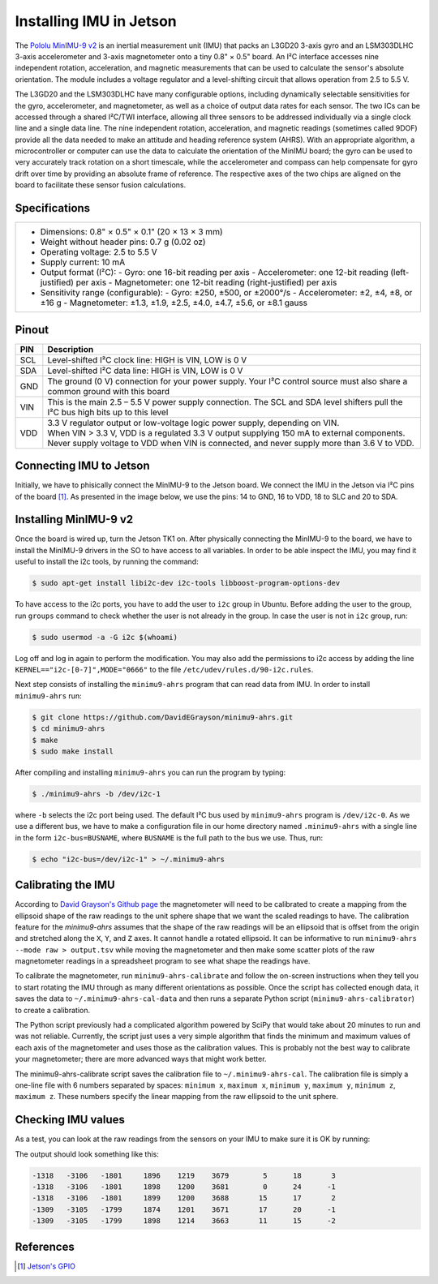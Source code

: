 ========================
Installing IMU in Jetson
========================

The `Pololu MinIMU-9 v2 <https://www.pololu.com/product/1268>`_ is an inertial measurement unit (IMU) that packs an L3GD20 3-axis gyro and an LSM303DLHC 3-axis accelerometer and 3-axis magnetometer onto a tiny 0.8" × 0.5" board. An I²C interface accesses nine independent rotation, acceleration, and magnetic measurements that can be used to calculate the sensor's absolute orientation. The module includes a voltage regulator and a level-shifting circuit that allows operation from 2.5 to 5.5 V.

.. image:: ../images/miniIMU.png
   :align: center
   :width: 500pt

The L3GD20 and the LSM303DLHC have many configurable options, including dynamically selectable sensitivities for the gyro, accelerometer, and magnetometer, as well as a choice of output data rates for each sensor. The two ICs can be accessed through a shared I²C/TWI interface, allowing all three sensors to be addressed individually via a single clock line and a single data line. The nine independent rotation, acceleration, and magnetic readings (sometimes called 9DOF) provide all the data needed to make an attitude and heading reference system (AHRS). With an appropriate algorithm, a microcontroller or computer can use the data to calculate the orientation of the MinIMU board; the gyro can be used to very accurately track rotation on a short timescale, while the accelerometer and compass can help compensate for gyro drift over time by providing an absolute frame of reference. The respective axes of the two chips are aligned on the board to facilitate these sensor fusion calculations. 

Specifications
---------------

+---------------------------------------------------------------------+
| - Dimensions: 0.8" × 0.5" × 0.1" (20 × 13 × 3 mm)                   |
| - Weight without header pins: 0.7 g (0.02 oz)                       |
| - Operating voltage: 2.5 to 5.5 V                                   |
| - Supply current: 10 mA                                             |
| - Output format (I²C):                                              |
|   - Gyro: one 16-bit reading per axis                               |
|   - Accelerometer: one 12-bit reading (left-justified) per axis     |
|   - Magnetometer: one 12-bit reading (right-justified) per axis     |
| - Sensitivity range (configurable):                                 |
|   - Gyro: ±250, ±500, or ±2000°/s                                   |
|   - Accelerometer: ±2, ±4, ±8, or ±16 g                             |
|   - Magnetometer: ±1.3, ±1.9, ±2.5, ±4.0, ±4.7, ±5.6, or ±8.1 gauss |
+---------------------------------------------------------------------+


Pinout
-------

+-----+----------------------------------------------------------------------------------------------------------------------------------+
| PIN || Description                                                                                                                     |
+=====+==================================================================================================================================+
| SCL || Level-shifted I²C clock line: HIGH is VIN, LOW is 0 V                                                                           |
+-----+----------------------------------------------------------------------------------------------------------------------------------+
| SDA || Level-shifted I²C data line: HIGH is VIN, LOW is 0 V                                                                            |
+-----+----------------------------------------------------------------------------------------------------------------------------------+
| GND || The ground (0 V) connection for your power supply. Your I²C control source must also share a common ground with this board      |
+-----+----------------------------------------------------------------------------------------------------------------------------------+
| VIN || This is the main 2.5 – 5.5 V power supply connection. The SCL and SDA level shifters pull the I²C bus high bits up to this level|
+-----+----------------------------------------------------------------------------------------------------------------------------------+
| VDD || 3.3 V regulator output or low-voltage logic power supply, depending on VIN.                                                     |
|     || When VIN > 3.3 V, VDD is a regulated 3.3 V output supplying 150 mA to external components.                                      |
|     || Never supply voltage to VDD when VIN is connected, and never supply more than 3.6 V to VDD.                                     |
+-----+----------------------------------------------------------------------------------------------------------------------------------+

Connecting IMU to Jetson
-------------------------

Initially, we have to phisically connect the MinIMU-9 to the Jetson board. We connect the IMU in the Jetson via I²C pins of the board [1]_. As presented in the image below, we use the pins: 14 to GND, 16 to VDD, 18 to SLC and 20 to SDA.

.. image:: ../images/pins.png
   :align: center
   :width: 500pt

.. image:: ../images/jetson_imu.png
   :align: center
   :width: 500pt


Installing MinIMU-9 v2
----------------------

Once the board is wired up, turn the Jetson TK1 on. After physically connecting the MinIMU-9 to the board, we have to install the MinIMU-9 drivers in the SO to have access to all variables. In order to be able inspect the IMU, you may find it useful to install the i2c tools, by running the command:

.. code-block:: bash

   $ sudo apt-get install libi2c-dev i2c-tools libboost-program-options-dev

To have access to the i2c ports, you have to add the user to ``i2c`` group in Ubuntu. Before adding the user to the group, run ``groups`` command to check whether the user is not already in the group. In case the user is not in ``i2c`` group, run:

.. code-block:: bash

   $ sudo usermod -a -G i2c $(whoami)

Log off and log in again to perform the modification. You may also add the permissions to i2c access by adding the line ``KERNEL=="i2c-[0-7]",MODE="0666"`` to the file ``/etc/udev/rules.d/90-i2c.rules``.

Next step consists of installing the ``minimu9-ahrs`` program that can read data from IMU. In order to install ``minimu9-ahrs`` run:

.. code-block:: bash

   $ git clone https://github.com/DavidEGrayson/minimu9-ahrs.git
   $ cd minimu9-ahrs
   $ make
   $ sudo make install

After compiling and installing ``minimu9-ahrs`` you can run the program by typing:

.. code-block:: bash

    $ ./minimu9-ahrs -b /dev/i2c-1

where ``-b`` selects the i2c port being used. The default I²C bus used by ``minimu9-ahrs`` program is ``/dev/i2c-0``. As we use a different bus, we have to make a configuration file in our home directory named ``.minimu9-ahrs`` with a single line in the form ``i2c-bus=BUSNAME``, where ``BUSNAME`` is the full path to the bus we use. Thus, run:

.. code-block:: bash

    $ echo "i2c-bus=/dev/i2c-1" > ~/.minimu9-ahrs


Calibrating the IMU
--------------------

According to `David Grayson's Github page <https://github.com/DavidEGrayson/minimu9-ahrs>`_ the magnetometer will need to be calibrated to create a mapping from the ellipsoid shape of the raw readings to the unit sphere shape that we want the scaled readings to have. The calibration feature for the *minimu9-ahrs* assumes that the shape of the raw readings will be an ellipsoid that is offset from the origin and stretched along the ``X``, ``Y``, and ``Z`` axes. It cannot handle a rotated ellipsoid. It can be informative to run ``minimu9-ahrs --mode raw > output.tsv`` while moving the magnetometer and then make some scatter plots of the raw magnetometer readings in a spreadsheet program to see what shape the readings have.

To calibrate the magnetometer, run ``minimu9-ahrs-calibrate`` and follow the on-screen instructions when they tell you to start rotating the IMU through as many different orientations as possible. Once the script has collected enough data, it saves the data to ``~/.minimu9-ahrs-cal-data`` and then runs a separate Python script (``minimu9-ahrs-calibrator``) to create a calibration.

The Python script previously had a complicated algorithm powered by SciPy that would take about 20 minutes to run and was not reliable. Currently, the script just uses a very simple algorithm that finds the minimum and maximum values of each axis of the magnetometer and uses those as the calibration values. This is probably not the best way to calibrate your magnetometer; there are more advanced ways that might work better.

The minimu9-ahrs-calibrate script saves the calibration file to ``~/.minimu9-ahrs-cal``. The calibration file is simply a one-line file with 6 numbers separated by spaces: ``minimum x``, ``maximum x``, ``minimum y``, ``maximum y``, ``minimum z``, ``maximum z``. These numbers specify the linear mapping from the raw ellipsoid to the unit sphere.


Checking IMU values
--------------------

As a test, you can look at the raw readings from the sensors on your IMU to make sure it is OK by running:

.. code-block:: bash
   $ minimu9-ahrs --mode raw

The output should look something like this:

.. code-block:: bash

  -1318   -3106   -1801     1896    1219    3679        5      18       3
  -1318   -3106   -1801     1898    1200    3681        0      24      -1
  -1318   -3106   -1801     1899    1200    3688       15      17       2
  -1309   -3105   -1799     1874    1201    3671       17      20      -1
  -1309   -3105   -1799     1898    1214    3663       11      15      -2


References
-----------

.. [1] `Jetson's GPIO <https://elinux.org/Jetson/GPIO>`_ 
